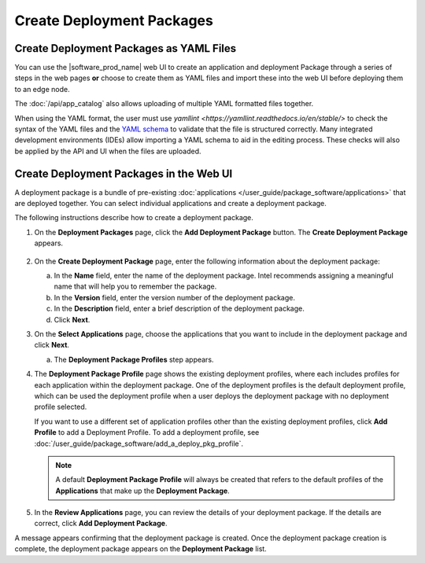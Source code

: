 Create Deployment Packages
==========================

Create Deployment Packages as YAML Files
----------------------------------------

You can use the |software_prod_name| web UI to create an application
and deployment Package through a series of steps in the web pages **or**
choose to create them as YAML files and import these into the web UI
before deploying them to an edge node.

The :doc:`/api/app_catalog` also allows uploading of multiple YAML formatted
files together.

When using the YAML format, the user must use `yamllint
<https://yamllint.readthedocs.io/en/stable/>` to check the syntax of the YAML
files and the `YAML schema
<https://github.com/open-edge-platform/cluster-extensions/blob/main/catalog-orchestrator-0.1.schema.yaml>`_
to validate that the file is structured correctly. Many integrated development
environments (IDEs) allow importing a YAML schema to aid in the editing
process. These checks will also be applied by the API and UI when the files are
uploaded.

Create Deployment Packages in the Web UI
----------------------------------------

A deployment package is a bundle of pre-existing
:doc:`applications </user_guide/package_software/applications>` that are deployed together.
You can select individual applications and create a deployment package.

The following instructions describe how to create a deployment package.

1. On the **Deployment Packages** page, click the **Add Deployment Package**
   button. The **Create Deployment Package** appears.

   .. figure:: images/create_deploy_pack.png
      :scale: 50 %
      :alt: Create Deployment Package

#.  On the **Create Deployment Package** page, enter the following information about the deployment package:

    a.  In the **Name** field, enter the name of the deployment package.
        Intel recommends assigning a meaningful name that will help you to remember the package.
    #.  In the **Version** field, enter the version number of the deployment package.
    #.  In the **Description** field, enter a brief description of the deployment package.
    #.  Click **Next**.

#.  On the **Select Applications** page, choose the applications that you want
    to include in the deployment package and click **Next**.

    a.  The **Deployment Package Profiles** step appears.

#.  The **Deployment Package Profile** page shows the existing deployment
    profiles, where each includes profiles for each application within the deployment package.
    One of the deployment profiles is the default deployment profile, which can be used the
    deployment profile when a user deploys the deployment package with no deployment profile selected.

    If you want to use a different set of application profiles other than the existing
    deployment profiles, click **Add Profile** to add a Deployment Profile.
    To add a deployment profile, see
    :doc:`/user_guide/package_software/add_a_deploy_pkg_profile`.

    .. figure:: images/add_profile_package.png
        :scale: 70 %
        :alt: Add Profile

    .. note:: A default **Deployment Package Profile** will always be created
        that refers to the default profiles of the **Applications** that make up the **Deployment Package**.

#.  In the **Review Applications** page, you can review the details of your
    deployment package. If the details are correct, click **Add Deployment Package**.

A message appears confirming that the deployment package is created.
Once the deployment package creation is complete, the deployment
package appears on the **Deployment Package** list.
